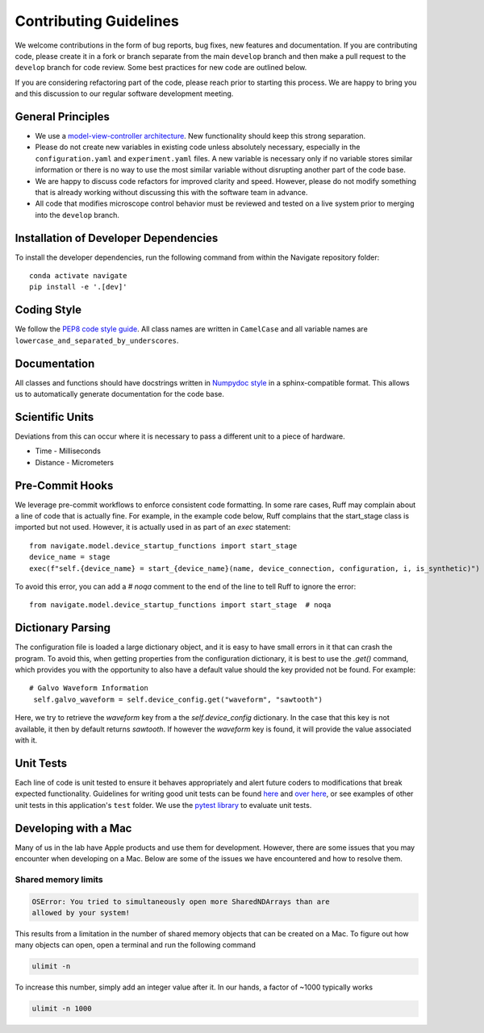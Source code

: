 Contributing Guidelines
=======================

We welcome contributions in the form of bug reports, bug fixes, new features
and documentation. If you are contributing code, please create it in a fork or
branch separate from the main ``develop`` branch and then make a pull request
to the ``develop`` branch for code review. Some best practices for new code are
outlined below.

If you are considering refactoring part of the code, please reach prior to
starting this process. We are happy to bring you and this discussion to our
regular software development meeting.

General Principles
------------------
- We use a `model-view-controller architecture <https://en.wikipedia.org/wiki/Model%E2%80%93view%E2%80%93controller>`_.
  New functionality should keep this strong separation.
- Please do not create new variables in existing code unless absolutely
  necessary, especially in the ``configuration.yaml`` and ``experiment.yaml``
  files. A new variable is necessary only if no variable stores similar
  information or there is no way to use the most similar variable without
  disrupting another part of the code base.
- We are happy to discuss code refactors for improved clarity and speed.
  However, please do not modify something that is already working without
  discussing this with the software team in advance.
- All code that modifies microscope control behavior must be reviewed and tested on a
  live system prior to merging into the ``develop`` branch.

Installation of Developer Dependencies
--------------------------------------
To install the developer dependencies, run the following command from within the Navigate
repository folder::

    conda activate navigate
    pip install -e '.[dev]'

Coding Style
--------------
We follow the `PEP8 code style guide <https://peps.python.org/pep-0008/>`_.
All class names are written in ``CamelCase`` and all
variable names are ``lowercase_and_separated_by_underscores``.

Documentation
-------------
All classes and functions should have docstrings written in
`Numpydoc style <https://www.sphinx-doc.org/en/master/usage/extensions/example_numpy
.html>`_ in a sphinx-compatible format. This allows us to automatically generate
documentation for the code base.

Scientific Units
----------------
Deviations from this can occur where it is necessary to pass a different unit to a
piece of hardware.

* Time - Milliseconds
* Distance - Micrometers

Pre-Commit Hooks
----------------
We leverage pre-commit workflows to enforce consistent code formatting. In some rare
cases, Ruff may complain about a line of code that is actually fine. For example, in
the example code below, Ruff complains that the start_stage class is imported but not
used. However, it is actually used in as part of an `exec` statement::

        from navigate.model.device_startup_functions import start_stage
        device_name = stage
        exec(f"self.{device_name} = start_{device_name}(name, device_connection, configuration, i, is_synthetic)")

To avoid this error, you can add a `# noqa` comment to the end of the line to tell Ruff to ignore the error::

        from navigate.model.device_startup_functions import start_stage  # noqa

Dictionary Parsing
------------------
The configuration file is loaded a large dictionary object, and it is easy to have
small errors in it that can crash the program. To avoid this, when getting
properties from the configuration dictionary, it is best to use the `.get()` command,
which provides you with the opportunity to also have a default value should the key
provided not be found.  For example::

        # Galvo Waveform Information
         self.galvo_waveform = self.device_config.get("waveform", "sawtooth")

Here, we try to retrieve the `waveform` key from a the `self.device_config`
dictionary.  In the case that this key is not available, it then by default returns
`sawtooth`. If however the `waveform` key is found, it will provide the value
associated with it.

Unit Tests
----------
Each line of code is unit tested to ensure it behaves appropriately
and alert future coders to modifications that break expected functionality.
Guidelines for writing good unit tests can be found `here <https://stackoverflow.com/questions/61400/what-makes-a-good-unit-test>`_
and `over here <https://medium.com/chris-nielsen/so-whats-a-good-unit-test-look-like-71f750333ac0>`_,
or see examples of other unit tests in this application's ``test`` folder. We
use the `pytest library <https://docs.pytest.org/en/7.2.x/>`_ to evaluate unit
tests.

Developing with a Mac
----------------------
Many of us in the lab have Apple products and use them for development.
However, there are some issues that you may encounter when developing on a Mac.
Below are some of the issues we have encountered and how to resolve them.

Shared memory limits
^^^^^^^^^^^^^^^^^^^^

.. code-block:: console

    OSError: You tried to simultaneously open more SharedNDArrays than are
    allowed by your system!

This results from a limitation in the number of shared memory objects that can
be created on a Mac. To figure out how many objects can open, open a terminal and
run the following command

.. code-block:: console

    ulimit -n

To increase this number, simply add an integer value after it. In our hands, a factor
of ~1000 typically works

.. code-block:: console

    ulimit -n 1000
